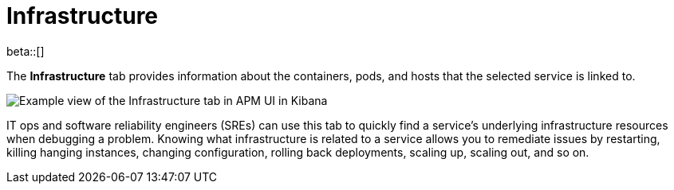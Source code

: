 [[apm-infrastructure]]
= Infrastructure

beta::[]

The *Infrastructure* tab provides information about the containers, pods, and hosts
that the selected service is linked to.

[role="screenshot"]
image::./images/infra.png[Example view of the Infrastructure tab in APM UI in Kibana]

IT ops and software reliability engineers (SREs) can use this tab
to quickly find a service's underlying infrastructure resources when debugging a problem.
Knowing what infrastructure is related to a service allows you to remediate issues by restarting, killing hanging instances, changing configuration, rolling back deployments, scaling up, scaling out, and so on.